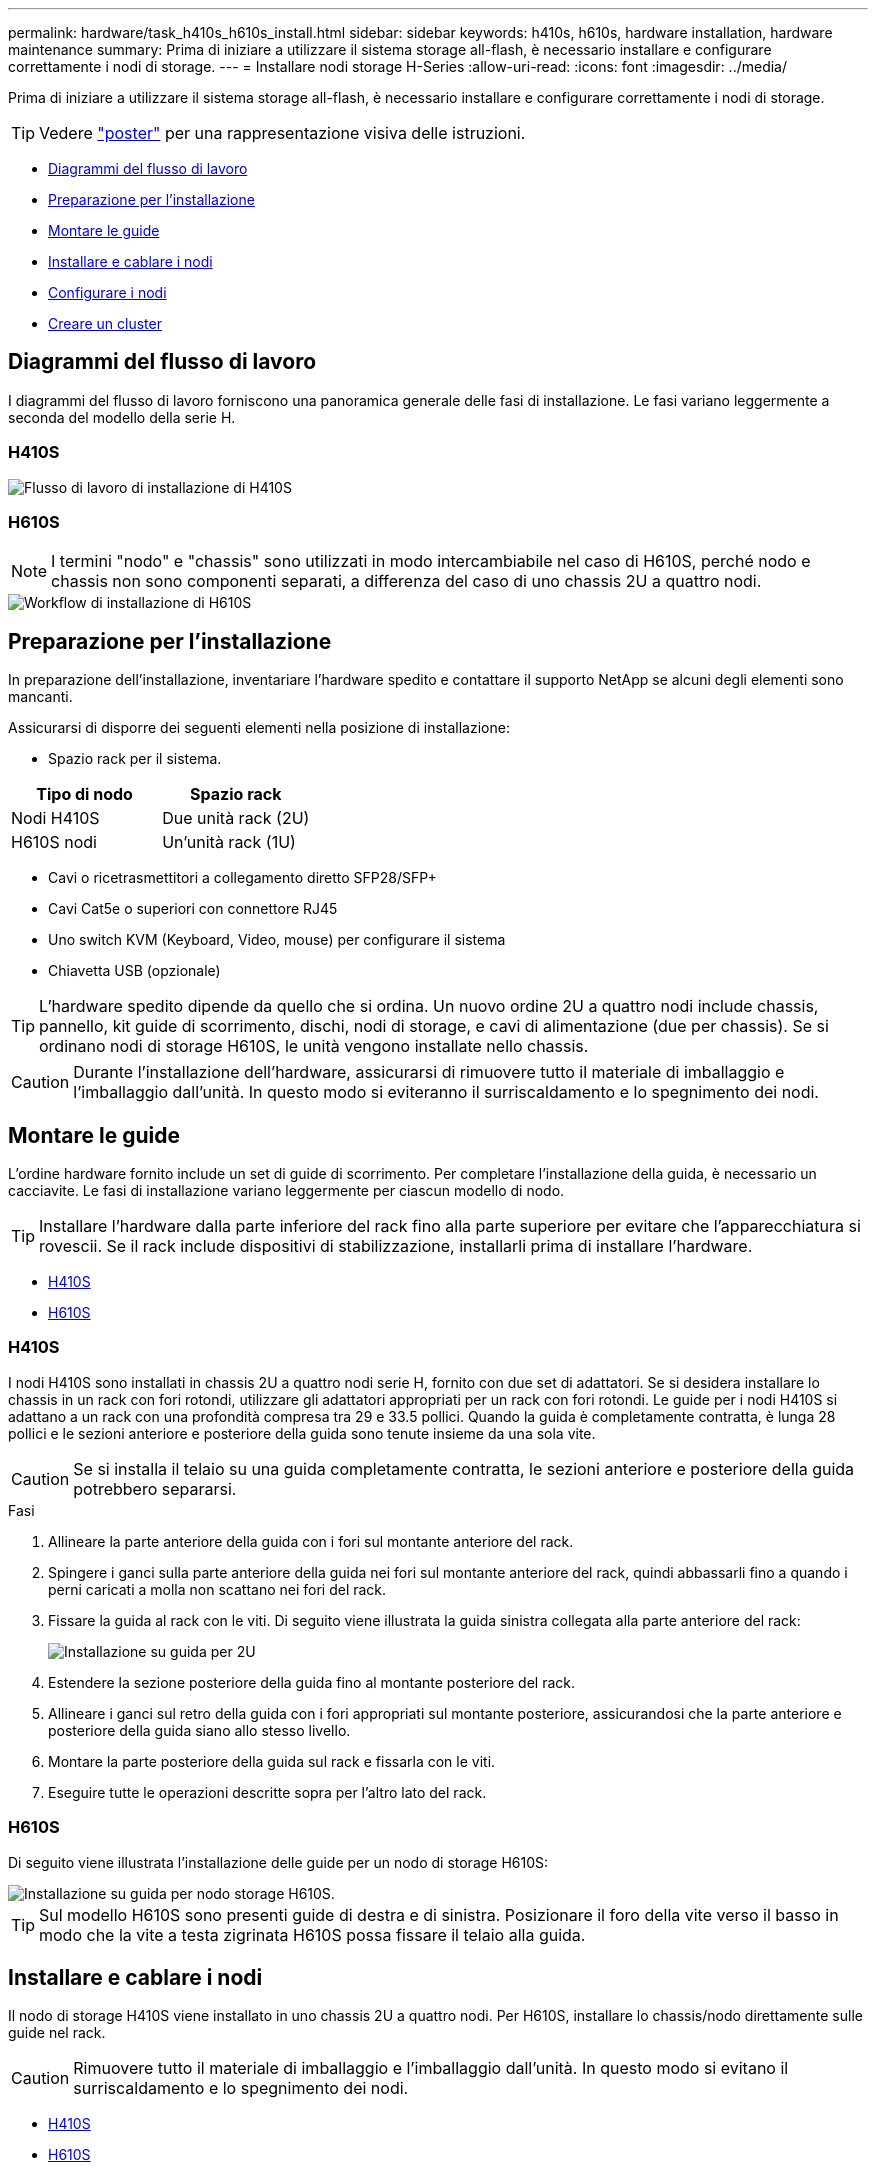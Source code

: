 ---
permalink: hardware/task_h410s_h610s_install.html 
sidebar: sidebar 
keywords: h410s, h610s, hardware installation, hardware maintenance 
summary: Prima di iniziare a utilizzare il sistema storage all-flash, è necessario installare e configurare correttamente i nodi di storage. 
---
= Installare nodi storage H-Series
:allow-uri-read: 
:icons: font
:imagesdir: ../media/


[role="lead"]
Prima di iniziare a utilizzare il sistema storage all-flash, è necessario installare e configurare correttamente i nodi di storage.


TIP: Vedere link:../media/hseries_isi.pdf["poster"^] per una rappresentazione visiva delle istruzioni.

* <<Diagrammi del flusso di lavoro>>
* <<Preparazione per l'installazione>>
* <<Montare le guide>>
* <<Installare e cablare i nodi>>
* <<Configurare i nodi>>
* <<Creare un cluster>>




== Diagrammi del flusso di lavoro

I diagrammi del flusso di lavoro forniscono una panoramica generale delle fasi di installazione. Le fasi variano leggermente a seconda del modello della serie H.



=== H410S

image::../media/h410s_isi_workflow.png[Flusso di lavoro di installazione di H410S]



=== H610S


NOTE: I termini "nodo" e "chassis" sono utilizzati in modo intercambiabile nel caso di H610S, perché nodo e chassis non sono componenti separati, a differenza del caso di uno chassis 2U a quattro nodi.

image::../media/h610s_isi_workflow.png[Workflow di installazione di H610S]



== Preparazione per l'installazione

In preparazione dell'installazione, inventariare l'hardware spedito e contattare il supporto NetApp se alcuni degli elementi sono mancanti.

Assicurarsi di disporre dei seguenti elementi nella posizione di installazione:

* Spazio rack per il sistema.


[cols="2*"]
|===
| Tipo di nodo | Spazio rack 


| Nodi H410S | Due unità rack (2U) 


| H610S nodi | Un'unità rack (1U) 
|===
* Cavi o ricetrasmettitori a collegamento diretto SFP28/SFP+
* Cavi Cat5e o superiori con connettore RJ45
* Uno switch KVM (Keyboard, Video, mouse) per configurare il sistema
* Chiavetta USB (opzionale)



TIP: L'hardware spedito dipende da quello che si ordina. Un nuovo ordine 2U a quattro nodi include chassis, pannello, kit guide di scorrimento, dischi, nodi di storage, e cavi di alimentazione (due per chassis). Se si ordinano nodi di storage H610S, le unità vengono installate nello chassis.


CAUTION: Durante l'installazione dell'hardware, assicurarsi di rimuovere tutto il materiale di imballaggio e l'imballaggio dall'unità. In questo modo si eviteranno il surriscaldamento e lo spegnimento dei nodi.



== Montare le guide

L'ordine hardware fornito include un set di guide di scorrimento. Per completare l'installazione della guida, è necessario un cacciavite. Le fasi di installazione variano leggermente per ciascun modello di nodo.


TIP: Installare l'hardware dalla parte inferiore del rack fino alla parte superiore per evitare che l'apparecchiatura si rovescii. Se il rack include dispositivi di stabilizzazione, installarli prima di installare l'hardware.

* <<H410S>>
* <<H610S>>




=== H410S

I nodi H410S sono installati in chassis 2U a quattro nodi serie H, fornito con due set di adattatori. Se si desidera installare lo chassis in un rack con fori rotondi, utilizzare gli adattatori appropriati per un rack con fori rotondi. Le guide per i nodi H410S si adattano a un rack con una profondità compresa tra 29 e 33.5 pollici. Quando la guida è completamente contratta, è lunga 28 pollici e le sezioni anteriore e posteriore della guida sono tenute insieme da una sola vite.


CAUTION: Se si installa il telaio su una guida completamente contratta, le sezioni anteriore e posteriore della guida potrebbero separarsi.

.Fasi
. Allineare la parte anteriore della guida con i fori sul montante anteriore del rack.
. Spingere i ganci sulla parte anteriore della guida nei fori sul montante anteriore del rack, quindi abbassarli fino a quando i perni caricati a molla non scattano nei fori del rack.
. Fissare la guida al rack con le viti. Di seguito viene illustrata la guida sinistra collegata alla parte anteriore del rack:
+
image::../media/h410s_rail.gif[Installazione su guida per 2U]

. Estendere la sezione posteriore della guida fino al montante posteriore del rack.
. Allineare i ganci sul retro della guida con i fori appropriati sul montante posteriore, assicurandosi che la parte anteriore e posteriore della guida siano allo stesso livello.
. Montare la parte posteriore della guida sul rack e fissarla con le viti.
. Eseguire tutte le operazioni descritte sopra per l'altro lato del rack.




=== H610S

Di seguito viene illustrata l'installazione delle guide per un nodo di storage H610S:

image::../media/h610s_rail_isi.gif[Installazione su guida per nodo storage H610S.]


TIP: Sul modello H610S sono presenti guide di destra e di sinistra. Posizionare il foro della vite verso il basso in modo che la vite a testa zigrinata H610S possa fissare il telaio alla guida.



== Installare e cablare i nodi

Il nodo di storage H410S viene installato in uno chassis 2U a quattro nodi. Per H610S, installare lo chassis/nodo direttamente sulle guide nel rack.


CAUTION: Rimuovere tutto il materiale di imballaggio e l'imballaggio dall'unità. In questo modo si evitano il surriscaldamento e lo spegnimento dei nodi.

* <<H410S>>
* <<H610S>>




=== H410S

.Fasi
. Installare i nodi H410S nello chassis. Ecco un esempio di vista posteriore di uno chassis con quattro nodi installati:
+
image::../media/sf_isi_chassis_rear.png[Questa figura mostra il retro di una 2U]

+

WARNING: Prestare attenzione durante il sollevamento e l'installazione dell'hardware nel rack. Uno chassis vuoto a due rack (2U) e quattro nodi pesa 24.7 kg (54.45 lb) e un nodo pesa 3.6 kg (8.0 lb).

. Installare i dischi.
+
image::../media/hci_stor_node_ssd_bays.gif[Questa figura mostra la parte anteriore della 2U]

. Collegare i nodi.
+

IMPORTANT: Se le prese d'aria sul retro del telaio sono bloccate da cavi o etichette, possono verificarsi guasti prematuri dei componenti dovuti al surriscaldamento.

+
image::../media/hci_isi_storage_cabling.png[Questa figura mostra il cablaggio di un nodo di storage H410S.]

+
** Collegare due cavi CAT5e o superiori nelle porte A e B per la connettività di gestione.
** Collegare due cavi o ricetrasmettitori SFP28/SFP+ nelle porte C e D per la connettività dello storage.
** (Opzionale, consigliato) collegare un cavo CAT5e alla porta IPMI per la connettività di gestione out-of-band.


. Collegare i cavi di alimentazione alle due unità di alimentazione per chassis e collegarle alla PDU da 240 V o alla presa di corrente.
. Accendere i nodi.
+

NOTE: L'avvio del nodo richiede circa sei minuti.

+
image::../media/hci_poweron_isg.gif[Questa figura mostra i pulsanti di accensione sui nodi della 2U]





=== H610S

.Fasi
. Installare il telaio H610S. Di seguito viene riportata un'illustrazione per l'installazione del nodo/chassis nel rack:
+
image::../media/h610s_chassis_isi.gif[Mostra il nodo/chassis H610S installato nel rack.]

+

WARNING: Prestare attenzione durante il sollevamento e l'installazione dell'hardware nel rack. Uno chassis H610S pesa 18.4 kg (40.5 lb).

. Collegare i nodi.
+

IMPORTANT: Se le prese d'aria sul retro del telaio sono bloccate da cavi o etichette, possono verificarsi guasti prematuri dei componenti dovuti al surriscaldamento.

+
image::../media/h600s_isi_noderear.png[Questa figura mostra il cablaggio del nodo di storage H610S.]

+
** Collegare il nodo a una rete 10/25GbE utilizzando due cavi SFP28 o SFP+.
** Collegare il nodo a una rete 1GbE utilizzando due connettori RJ45.
** Collegare il nodo a una rete 1GbE utilizzando un connettore RJ-45 nella porta IPMI.
** Collegare entrambi i cavi di alimentazione al nodo.


. Accendere i nodi.
+

NOTE: L'avvio del nodo richiede circa cinque minuti e 30 secondi.

+
image::../media/h600s_isi_nodefront.png[Questa figura mostra la parte anteriore dello chassis H610S con il pulsante di accensione evidenziato.]





== Configurare i nodi

Dopo aver montato in rack e collegato l'hardware, è possibile configurare la nuova risorsa di storage.

.Fasi
. Collegare una tastiera e un monitor al nodo.
. Nell'interfaccia utente del terminale (TUI) visualizzata, configurare le impostazioni di rete e del cluster per il nodo utilizzando la navigazione a schermo.
+

NOTE: L'indirizzo IP del nodo deve essere ottenuto dall'interfaccia telefonica utente (TUI). Ciò è necessario quando si aggiunge il nodo a un cluster. Dopo aver salvato le impostazioni, il nodo si trova in uno stato di attesa e può essere aggiunto a un cluster. Vedere <insert link to Setup section>.

. Configurare la gestione out-of-band utilizzando Baseboard Management Controller (BMC). Questi passaggi si applicano *solo ai nodi H610S*.
+
.. Utilizzare un browser Web e accedere all'indirizzo IP BMC predefinito: 192.168.0.120
.. Accedere utilizzando *root* come nome utente e *calvin* come password.
.. Dalla schermata di gestione dei nodi, accedere a *Impostazioni* > *Impostazioni di rete* e configurare i parametri di rete per la porta di gestione fuori banda.





TIP: Vedere https://kb.netapp.com/Advice_and_Troubleshooting/Hybrid_Cloud_Infrastructure/NetApp_HCI/How_to_access_BMC_and_change_IP_address_on_H610S["Questo articolo della Knowledge base (è necessario effettuare l'accesso)"].



== Creare un cluster

Dopo aver aggiunto il nodo di storage all'installazione e aver configurato la nuova risorsa di storage, è possibile creare un nuovo cluster di storage

.Fasi
. Da un client sulla stessa rete del nodo appena configurato, accedere all'interfaccia utente del software NetApp Element immettendo l'indirizzo IP del nodo.
. Inserire le informazioni richieste nella finestra **Crea nuovo cluster**.
Vedere link:../setup/concept_setup_overview.html["panoramica dell'installazione"^] per ulteriori informazioni.




== Trova ulteriori informazioni

* https://www.netapp.com/data-storage/solidfire/documentation/["Pagina delle risorse NetApp SolidFire"^]
* https://docs.netapp.com/sfe-122/topic/com.netapp.ndc.sfe-vers/GUID-B1944B0E-B335-4E0B-B9F1-E960BF32AE56.html["Documentazione per le versioni precedenti dei prodotti SolidFire ed Element di NetApp"^]

